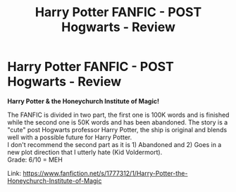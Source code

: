 #+TITLE: Harry Potter FANFIC - POST Hogwarts - Review

* Harry Potter FANFIC - POST Hogwarts - Review
:PROPERTIES:
:Author: EmilioJZ
:Score: 0
:DateUnix: 1543815119.0
:DateShort: 2018-Dec-03
:FlairText: Fic Search
:END:
*Harry Potter & the Honeychurch Institute of Magic!*

The FANFIC is divided in two part, the first one is 100K words and is finished while the second one is 50K words and has been abandoned. The story is a "cute" post Hogwarts professor Harry Potter, the ship is original and blends well with a possible future for Harry Potter.\\
I don't recommend the second part as it is 1) Abandoned and 2) Goes in a new plot direction that I utterly hate (Kid Voldermort).\\
Grade: 6/10 = MEH

Link: [[https://www.fanfiction.net/s/1777312/1/Harry-Potter-the-Honeychurch-Institute-of-Magic]]

